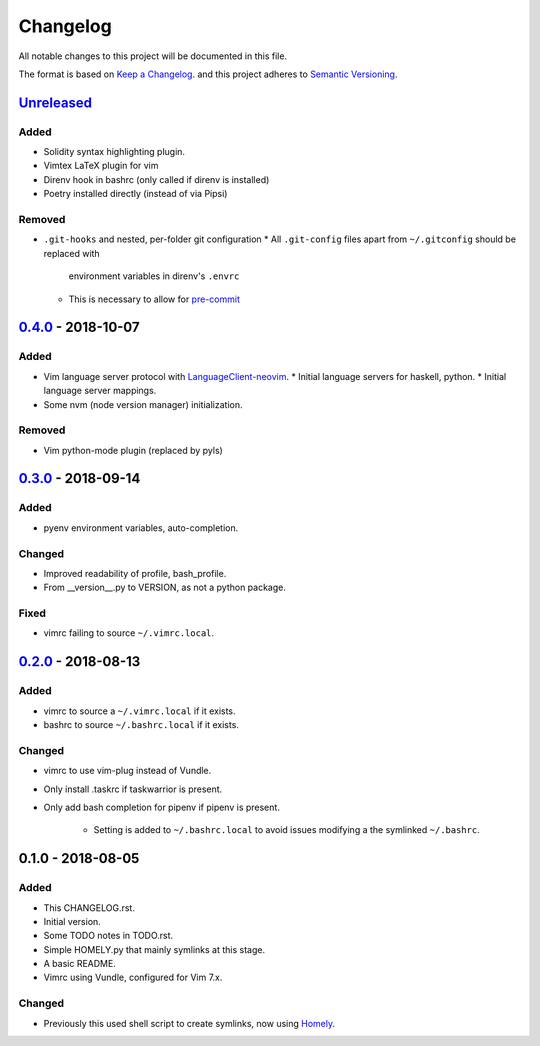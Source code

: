 #########
Changelog
#########

All notable changes to this project will be documented in this file.

The format is based on `Keep a Changelog <https://keepachangelog.com/en/1.0.0/>`__.
and this project adheres to 
`Semantic Versioning <https://semver.org/spec/v2.0.0.html>`__.


Unreleased_
===========

Added
-----

* Solidity syntax highlighting plugin.
* Vimtex LaTeX plugin for vim
* Direnv hook in bashrc (only called if direnv is installed)
* Poetry installed directly (instead of via Pipsi)

Removed
-------

* ``.git-hooks`` and nested, per-folder git configuration
  * All ``.git-config`` files apart from ``~/.gitconfig`` should be replaced with
    environment variables in direnv's ``.envrc`` 
  * This is necessary to allow for `pre-commit <https://pre-commit.com/>`__


0.4.0_ - 2018-10-07
===================

Added
-----

* Vim language server protocol with 
  `LanguageClient-neovim <https://github.com/autozimu/LanguageClient-neovim/issues/467>`__.
  * Initial language servers for haskell, python.
  * Initial language server mappings.
* Some nvm (node version manager) initialization.

Removed
-------

* Vim python-mode plugin (replaced by pyls)


0.3.0_ - 2018-09-14
===================

Added
-----

* pyenv environment variables, auto-completion.

Changed
-------

* Improved readability of profile, bash_profile.

* From __version__.py to VERSION, as not a python package.

Fixed
-----

* vimrc failing to source ``~/.vimrc.local``.


0.2.0_ - 2018-08-13
===================

Added
-----

* vimrc to source a ``~/.vimrc.local`` if it exists.

* bashrc to source ``~/.bashrc.local`` if it exists.

Changed
-------

* vimrc to use vim-plug instead of Vundle.

* Only install .taskrc if taskwarrior is present.

* Only add bash completion for pipenv if pipenv is present.
  
   * Setting is added to ``~/.bashrc.local`` to avoid issues
     modifying a the symlinked ``~/.bashrc``.


0.1.0 - 2018-08-05
==================

Added
-----

* This CHANGELOG.rst.

* Initial version.

* Some TODO notes in TODO.rst.

* Simple HOMELY.py that mainly symlinks at this stage.

* A basic README.

* Vimrc using Vundle, configured for Vim 7.x.

Changed
-------

* Previously this used shell script to create symlinks, now using 
  `Homely <https://homely.readthedocs.io/en/latest/index.html>`_.


.. Links
.. _Unreleased: https://github.com/gnattishness/dotfiles/compare/0.4.0...HEAD
.. _0.4.0: https://github.com/gnattishness/dotfiles/compare/0.3.0...0.4.0
.. _0.3.0: https://github.com/gnattishness/dotfiles/compare/0.2.0...0.3.0
.. _0.2.0: https://github.com/gnattishness/dotfiles/compare/0.1.0...0.2.0
